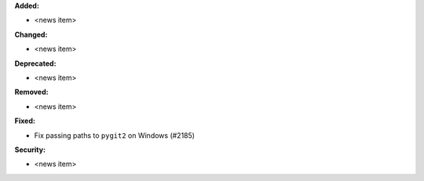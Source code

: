 **Added:**

* <news item>

**Changed:**

* <news item>

**Deprecated:**

* <news item>

**Removed:**

* <news item>

**Fixed:**

* Fix passing paths to ``pygit2`` on Windows (#2185)

**Security:**

* <news item>
